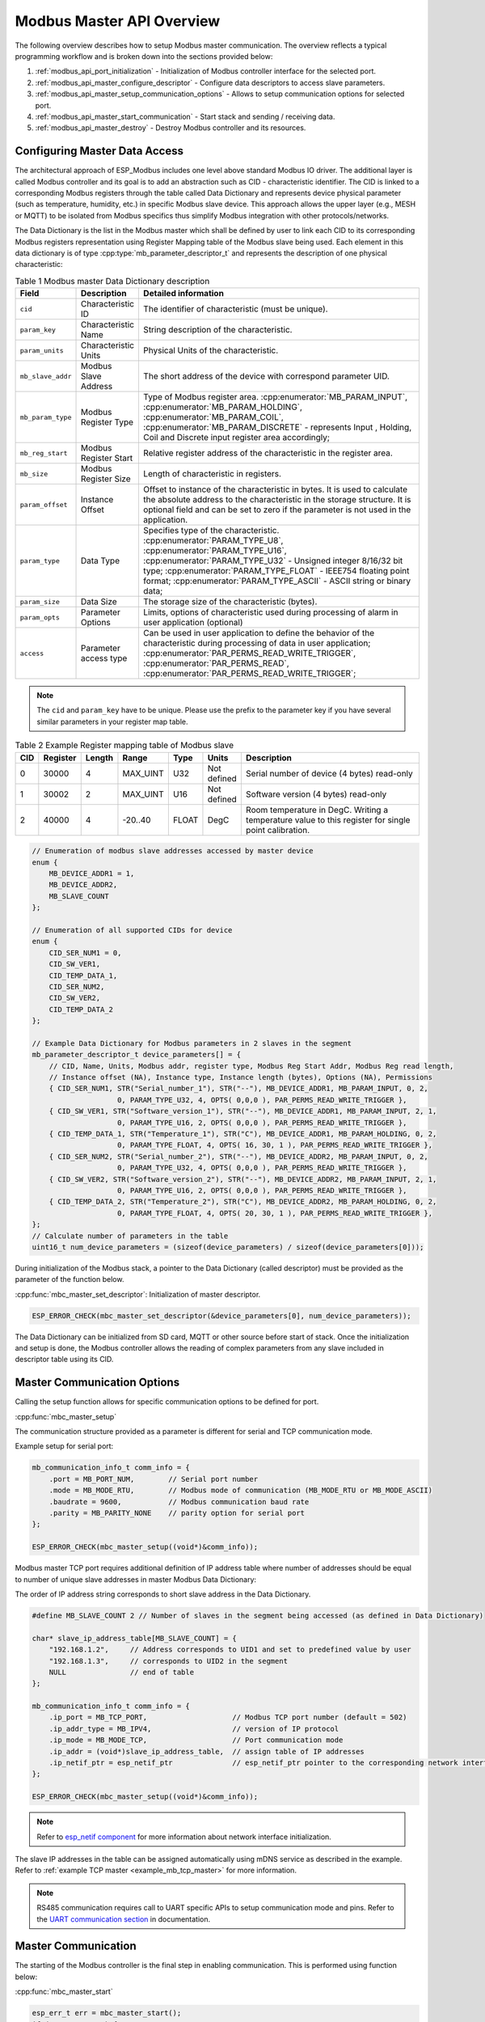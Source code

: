 .. _modbus_api_master_overview:

Modbus Master API Overview
--------------------------

The following overview describes how to setup Modbus master communication. The overview reflects a typical programming workflow and is broken down into the sections provided below:

1. :ref:`modbus_api_port_initialization` - Initialization of Modbus controller interface for the selected port.
2. :ref:`modbus_api_master_configure_descriptor` - Configure data descriptors to access slave parameters.
3. :ref:`modbus_api_master_setup_communication_options` - Allows to setup communication options for selected port.
4. :ref:`modbus_api_master_start_communication` - Start stack and sending / receiving data.
5. :ref:`modbus_api_master_destroy` - Destroy Modbus controller and its resources.

.. _modbus_api_master_configure_descriptor:

Configuring Master Data Access
^^^^^^^^^^^^^^^^^^^^^^^^^^^^^^

The architectural approach of ESP_Modbus includes one level above standard Modbus IO driver.
The additional layer is called Modbus controller and its goal is to add an abstraction such as CID - characteristic identifier.
The CID is linked to a corresponding Modbus registers through the table called Data Dictionary and represents device physical parameter (such as temperature, humidity, etc.) in specific Modbus slave device.
This approach allows the upper layer (e.g., MESH or MQTT) to be isolated from Modbus specifics thus simplify Modbus integration with other protocols/networks.

The Data Dictionary is the list in the Modbus master which shall be defined by user to link each CID to its corresponding Modbus registers representation using Register Mapping table of the Modbus slave being used.
Each element in this data dictionary is of type :cpp:type:`mb_parameter_descriptor_t` and represents the description of one physical characteristic:

.. list-table:: Table 1 Modbus master Data Dictionary description 
  :widths: 8 10 82
  :header-rows: 1

  * - Field 
    - Description
    - Detailed information
  * - ``cid``
    - Characteristic ID         
    - The identifier of characteristic (must be unique).
  * - ``param_key``
    - Characteristic Name
    - String description of the characteristic.
  * - ``param_units``
    - Characteristic Units
    - Physical Units of the characteristic.
  * - ``mb_slave_addr``
    - Modbus Slave Address
    - The short address of the device with correspond parameter UID.
  * - ``mb_param_type``
    - Modbus Register Type
    - Type of Modbus register area. 
      :cpp:enumerator:`MB_PARAM_INPUT`, :cpp:enumerator:`MB_PARAM_HOLDING`, :cpp:enumerator:`MB_PARAM_COIL`, :cpp:enumerator:`MB_PARAM_DISCRETE`  - represents Input , Holding, Coil and Discrete input register area accordingly;
  * - ``mb_reg_start``
    - Modbus Register Start
    - Relative register address of the characteristic in the register area.  
  * - ``mb_size``
    - Modbus Register Size
    - Length of characteristic in registers.
  * - ``param_offset``
    - Instance Offset
    - Offset to instance of the characteristic in bytes. It is used to calculate the absolute address to the characteristic in the storage structure.
      It is optional field and can be set to zero if the parameter is not used in the application.
  * - ``param_type``
    - Data Type                 
    - Specifies type of the characteristic.
      :cpp:enumerator:`PARAM_TYPE_U8`, :cpp:enumerator:`PARAM_TYPE_U16`, :cpp:enumerator:`PARAM_TYPE_U32` - Unsigned integer 8/16/32 bit type;
      :cpp:enumerator:`PARAM_TYPE_FLOAT` - IEEE754 floating point format;
      :cpp:enumerator:`PARAM_TYPE_ASCII` - ASCII string or binary data;
  * - ``param_size``
    - Data Size
    - The storage size of the characteristic (bytes).
  * - ``param_opts``
    - Parameter Options
    - Limits, options of characteristic used during processing of alarm in user application (optional)
  * - ``access``
    - Parameter access type
    - Can be used in user application to define the behavior of the characteristic during processing of data in user application;
      :cpp:enumerator:`PAR_PERMS_READ_WRITE_TRIGGER`, :cpp:enumerator:`PAR_PERMS_READ`, :cpp:enumerator:`PAR_PERMS_READ_WRITE_TRIGGER`;

.. note:: The ``cid`` and ``param_key`` have to be unique. Please use the prefix to the parameter key if you have several similar parameters in your register map table.

.. list-table:: Table 2 Example Register mapping table of Modbus slave
  :widths: 5 5 2 10 5 5 68
  :header-rows: 1
  
  * - CID
    - Register
    - Length
    - Range
    - Type
    - Units
    - Description
  * - 0
    - 30000
    - 4
    - MAX_UINT
    - U32
    - Not defined
    - Serial number of device (4 bytes) read-only
  * - 1
    - 30002
    - 2
    - MAX_UINT
    - U16
    - Not defined
    - Software version (4 bytes) read-only
  * - 2
    - 40000
    - 4
    - -20..40
    - FLOAT
    - DegC
    - Room temperature in DegC. Writing a temperature value to this register for single point calibration.
    
.. code:: c

    // Enumeration of modbus slave addresses accessed by master device
    enum {
        MB_DEVICE_ADDR1 = 1,
        MB_DEVICE_ADDR2,
        MB_SLAVE_COUNT
    };

    // Enumeration of all supported CIDs for device
    enum {
        CID_SER_NUM1 = 0,
        CID_SW_VER1,
        CID_TEMP_DATA_1,
        CID_SER_NUM2,
        CID_SW_VER2,
        CID_TEMP_DATA_2
    };

    // Example Data Dictionary for Modbus parameters in 2 slaves in the segment
    mb_parameter_descriptor_t device_parameters[] = {
        // CID, Name, Units, Modbus addr, register type, Modbus Reg Start Addr, Modbus Reg read length, 
        // Instance offset (NA), Instance type, Instance length (bytes), Options (NA), Permissions
        { CID_SER_NUM1, STR("Serial_number_1"), STR("--"), MB_DEVICE_ADDR1, MB_PARAM_INPUT, 0, 2,
                        0, PARAM_TYPE_U32, 4, OPTS( 0,0,0 ), PAR_PERMS_READ_WRITE_TRIGGER },
        { CID_SW_VER1, STR("Software_version_1"), STR("--"), MB_DEVICE_ADDR1, MB_PARAM_INPUT, 2, 1,
                        0, PARAM_TYPE_U16, 2, OPTS( 0,0,0 ), PAR_PERMS_READ_WRITE_TRIGGER },
        { CID_TEMP_DATA_1, STR("Temperature_1"), STR("C"), MB_DEVICE_ADDR1, MB_PARAM_HOLDING, 0, 2,
                        0, PARAM_TYPE_FLOAT, 4, OPTS( 16, 30, 1 ), PAR_PERMS_READ_WRITE_TRIGGER },
        { CID_SER_NUM2, STR("Serial_number_2"), STR("--"), MB_DEVICE_ADDR2, MB_PARAM_INPUT, 0, 2,
                        0, PARAM_TYPE_U32, 4, OPTS( 0,0,0 ), PAR_PERMS_READ_WRITE_TRIGGER },
        { CID_SW_VER2, STR("Software_version_2"), STR("--"), MB_DEVICE_ADDR2, MB_PARAM_INPUT, 2, 1,
                        0, PARAM_TYPE_U16, 2, OPTS( 0,0,0 ), PAR_PERMS_READ_WRITE_TRIGGER },
        { CID_TEMP_DATA_2, STR("Temperature_2"), STR("C"), MB_DEVICE_ADDR2, MB_PARAM_HOLDING, 0, 2,
                        0, PARAM_TYPE_FLOAT, 4, OPTS( 20, 30, 1 ), PAR_PERMS_READ_WRITE_TRIGGER },
    };
    // Calculate number of parameters in the table
    uint16_t num_device_parameters = (sizeof(device_parameters) / sizeof(device_parameters[0]));

During initialization of the Modbus stack, a pointer to the Data Dictionary (called descriptor) must be provided as the parameter of the function below. 

:cpp:func:`mbc_master_set_descriptor`: Initialization of master descriptor.

.. code:: c

    ESP_ERROR_CHECK(mbc_master_set_descriptor(&device_parameters[0], num_device_parameters));
    
The Data Dictionary can be initialized from SD card, MQTT or other source before start of stack. Once the initialization and setup is done, the Modbus controller allows the reading of complex parameters from any slave included in descriptor table using its CID.

.. _modbus_api_master_setup_communication_options:

Master Communication Options
^^^^^^^^^^^^^^^^^^^^^^^^^^^^

Calling the setup function allows for specific communication options to be defined for port.

:cpp:func:`mbc_master_setup`

The communication structure provided as a parameter is different for serial and TCP communication mode.

Example setup for serial port:

.. code:: c

    mb_communication_info_t comm_info = {
        .port = MB_PORT_NUM,        // Serial port number 
        .mode = MB_MODE_RTU,        // Modbus mode of communication (MB_MODE_RTU or MB_MODE_ASCII)
        .baudrate = 9600,           // Modbus communication baud rate
        .parity = MB_PARITY_NONE    // parity option for serial port
    };

    ESP_ERROR_CHECK(mbc_master_setup((void*)&comm_info));

Modbus master TCP port requires additional definition of IP address table where number of addresses should be equal to number of unique slave addresses in master Modbus Data Dictionary:

The order of IP address string corresponds to short slave address in the Data Dictionary.

.. code:: c

    #define MB_SLAVE_COUNT 2 // Number of slaves in the segment being accessed (as defined in Data Dictionary)

    char* slave_ip_address_table[MB_SLAVE_COUNT] = {
        "192.168.1.2",     // Address corresponds to UID1 and set to predefined value by user
        "192.168.1.3",     // corresponds to UID2 in the segment
        NULL               // end of table
    };

    mb_communication_info_t comm_info = { 
        .ip_port = MB_TCP_PORT,                    // Modbus TCP port number (default = 502)
        .ip_addr_type = MB_IPV4,                   // version of IP protocol
        .ip_mode = MB_MODE_TCP,                    // Port communication mode
        .ip_addr = (void*)slave_ip_address_table,  // assign table of IP addresses
        .ip_netif_ptr = esp_netif_ptr              // esp_netif_ptr pointer to the corresponding network interface
    };

    ESP_ERROR_CHECK(mbc_master_setup((void*)&comm_info));

.. note:: Refer to `esp_netif component <https://docs.espressif.com/projects/esp-idf/en/latest/esp32/api-reference/network/esp_netif.html>`__ for more information about network interface initialization.

The slave IP addresses in the table can be assigned automatically using mDNS service as described in the example.
Refer to :ref:`example TCP master <example_mb_tcp_master>` for more information.

.. note:: RS485 communication requires call to UART specific APIs to setup communication mode and pins. Refer to the `UART communication section <https://docs.espressif.com/projects/esp-idf/en/latest/esp32/api-reference/peripherals/uart.html#uart-api-running-uart-communication>`__ in documentation.


.. _modbus_api_master_start_communication:

Master Communication
^^^^^^^^^^^^^^^^^^^^

The starting of the Modbus controller is the final step in enabling communication. This is performed using function below:

:cpp:func:`mbc_master_start`

.. code:: c
    
    esp_err_t err = mbc_master_start();
    if (err != ESP_OK) {
        ESP_LOGE(TAG, "mb controller start fail, err=%x.", err);
    }
    
The list of functions below are used by the Modbus master stack from a user's application:

:cpp:func:`mbc_master_send_request`: This function executes a blocking Modbus request. The master sends a data request (as defined in parameter request structure :cpp:type:`mb_param_request_t`) and then blocks until a response from corresponding slave and returns the status of command execution. This function provides a standard way for read/write access to Modbus devices in the network.

:cpp:func:`mbc_master_get_cid_info`: The function gets information about each characteristic supported in the data dictionary and returns the characteristic's description in the form of the :cpp:type:`mb_parameter_descriptor_t` structure. Each characteristic is accessed using its CID.

:cpp:func:`mbc_master_get_parameter`: The function reads the data of a characteristic defined in the parameters of a Modbus slave device. The additional data for request is taken from parameter description table.

Example: 

.. code:: c
    
    const mb_parameter_descriptor_t* param_descriptor = NULL;
    uint8_t temp_data[4] = {0}; // temporary buffer to hold maximum CID size
    uint8_t type = 0;
    ....
    
    // Get the information for characteristic cid from data dictionary
    esp_err_t err = mbc_master_get_cid_info(cid, &param_descriptor);
    if ((err != ESP_ERR_NOT_FOUND) && (param_descriptor != NULL)) {
        err = mbc_master_get_parameter(param_descriptor->cid, (char*)param_descriptor->param_key, (uint8_t*)temp_data, &type);
        if (err == ESP_OK) {
            ESP_LOGI(TAG, "Characteristic #%d %s (%s) value = (0x%08x) read successful.",
                             param_descriptor->cid,
                             (char*)param_descriptor->param_key,
                             (char*)param_descriptor->param_units,
                             *(uint32_t*)temp_data);
        } else {
            ESP_LOGE(TAG, "Characteristic #%d (%s) read fail, err = 0x%x (%s).",
                            param_descriptor->cid,
                            (char*)param_descriptor->param_key,
                            (int)err,
                            (char*)esp_err_to_name(err));
        }
    } else {
        ESP_LOGE(TAG, "Could not get information for characteristic %d.", cid);
    }


:cpp:func:`mbc_master_set_parameter`

The function writes characteristic's value defined as a name and cid parameter in corresponded slave device. The additional data for parameter request is taken from master parameter description table.

.. code:: c

        uint8_t type = 0; // Type of parameter
        uint8_t temp_data[4] = {0}; // temporary buffer
        
        esp_err_t err = mbc_master_set_parameter(CID_TEMP_DATA_2, "Temperature_2", (uint8_t*)temp_data, &type);
        if (err == ESP_OK) {
            ESP_LOGI(TAG, "Set parameter data successfully.");
        } else {
            ESP_LOGE(TAG, "Set data fail, err = 0x%x (%s).", (int)err, (char*)esp_err_to_name(err));
        }


.. _modbus_api_master_destroy:

Modbus Master Teardown
^^^^^^^^^^^^^^^^^^^^^^

This function stops Modbus communication stack and destroys controller interface and free all used active objects.  

:cpp:func:`mbc_master_destroy`

.. code:: c

    ESP_ERROR_CHECK(mbc_master_destroy());
